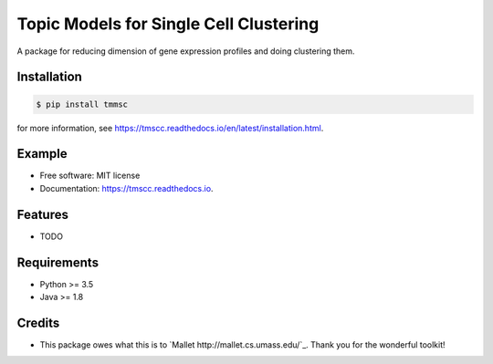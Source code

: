 =======================================
Topic Models for Single Cell Clustering
=======================================


.. image:: https://img.shields.io/pypi/v/tmscc.svg
        :target: https://pypi.python.org/pypi/tmscc

.. image:: https://img.shields.io/travis/tarohi24/tmscc.svg
        :target: https://travis-ci.org/tarohi24/tmscc

.. image:: https://readthedocs.org/projects/tmscc/badge/?version=latest
        :target: https://tmscc.readthedocs.io/en/latest/?badge=latest
        :alt: Documentation Status




A package for reducing dimension of gene expression profiles and doing clustering them.

Installation
-------
.. code-block:: console

   $ pip install tmmsc

for more information, see https://tmscc.readthedocs.io/en/latest/installation.html.

Example
-------
.. code-block:: python
   from tm import LDA
   import numpy as np
   import pandas as pd
   from sklearn.cluster import KMeans

   profile = pd.DataFrame(
       np.arange(200).reshape([5, 40])
   )  # gene expression profile (genes*cells matrix)
   profile.index = ['CHEK2', 'MSH2', 'PTEN', 'TSC1', 'HER2']

   lda = tm.LDA(
       n_topics=4,
       profile=profile,
       outdir='~/tmp',
   )
   # LDA's estimation (This takes some time.)
   lda.estimate()
   # lda's theta() can be used for clustering, such as k-means
   kmeans = KMeans(n_clusters=2).fit_predict(lda.theta())


* Free software: MIT license
* Documentation: https://tmscc.readthedocs.io.


Features
--------

* TODO


Requirements
-------

* Python >= 3.5
* Java >= 1.8

Credits
-------

* This package owes what this is to `Mallet http://mallet.cs.umass.edu/`_. Thank you for the wonderful toolkit!
